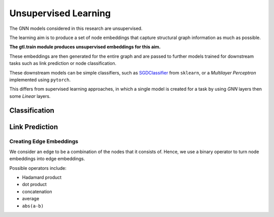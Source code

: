 ======================
Unsupervised Learning
======================

The GNN models considered in this research are unsupervised.

The learning aim is to produce a set of node embeddings that capture structural
graph information as much as possible. 

**The gtl.train module produces unsupervised embeddings for this aim.**

These embeddings are then generated for the entire graph and are passed to
further models trained for downstream tasks such as link prediction or node
classification.

These downstream models can be simple classifiers, such as `SGDClassifier
<https://scikit-learn.org/stable/modules/generated/sklearn.linear_model.SGDClassifier.html>`_
from ``sklearn``, or a *Multilayer Perceptron* implemented using ``pytorch``.

This differs from supervised learning approaches, in which a single
model is created for a task by using `GNN` layers then some `Linear` layers.

--------------
Classification
--------------

.. graphviz :: classification.dot

---------------
Link Prediction 
---------------

.. graphviz:: linkpred.dot


Creating Edge Embeddings
~~~~~~~~~~~~~~~~~~~~~~~~~

We consider an edge to be a combination of the nodes that it consists of.
Hence, we use a binary operator to turn node embeddings into edge embeddings.

Possible operators include:

* Hadamard product
* dot product
* concatenation
* average
* ``abs(a-b)``
  
